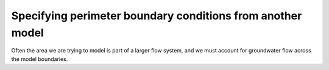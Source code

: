 ===========================================================
Specifying perimeter boundary conditions from another model
===========================================================

Often the area we are trying to model is part of a larger flow system, and we must account for groundwater flow across the model boundaries.
